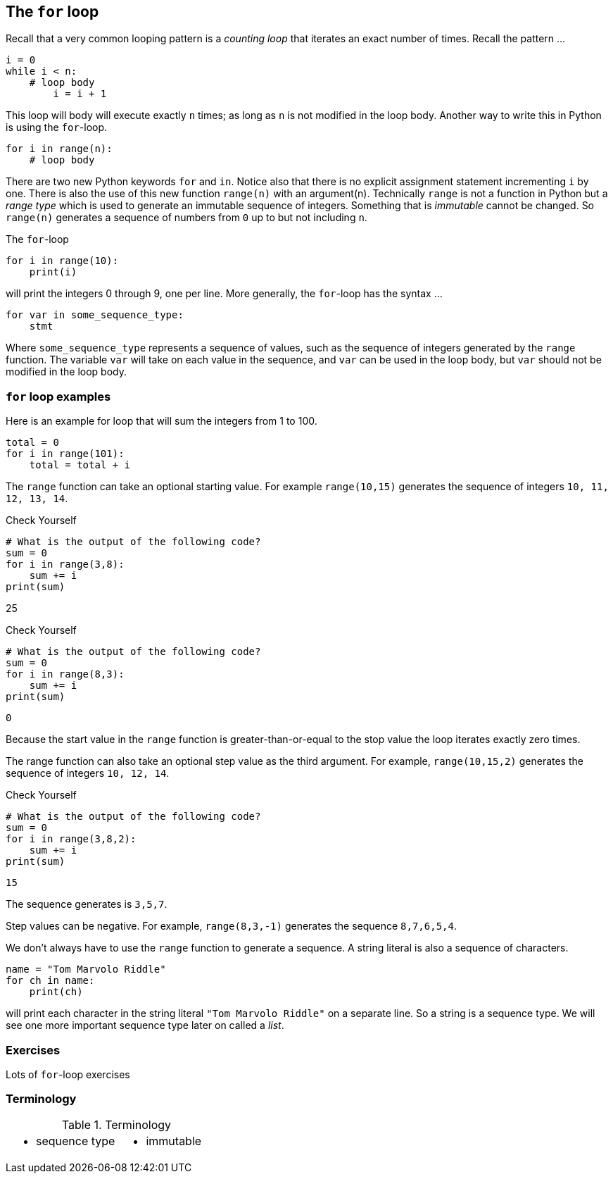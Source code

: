 == The `for` loop

Recall that a very common looping pattern is a _counting loop_ that iterates an
exact number of times. Recall the pattern ...

[source,python,numbered]
----
i = 0
while i < n:
    # loop body
	i = i + 1
----	

This loop will body will execute exactly `n` times; as long as `n` is not modified in the loop body. Another way to write this in Python is using the `for`-loop.

[source,python,numbered]
----
for i in range(n):
    # loop body
----

There are two new Python keywords `for` and `in`. Notice also that there is no explicit assignment statement incrementing `i` by one. There is also the use of this new function  `range(n)` with an argument(n). Technically `range` is not a function in Python but a _range type_ which is used to generate an immutable sequence of integers. Something that is _immutable_ cannot be changed. So `range(n)` generates a sequence of numbers from `0` up to but not including `n`.

The `for`-loop 

[source,python,numbered]
----
for i in range(10):
    print(i)
----

will print the integers 0 through 9, one per line. More generally, the `for`-loop has the syntax ...

[source,python,numbered]
----
for var in some_sequence_type:
    stmt
----

Where `some_sequence_type` represents a sequence of values, such as the sequence of integers generated by the `range` function. The variable `var` will take on each value in the sequence, and `var` can be used in the loop body, but `var` should not be modified in the loop body.

=== `for` loop examples

Here is an example for loop that will sum the integers from 1 to 100.

[source,python,numbered]
----
total = 0
for i in range(101):
    total = total + i
----

The `range` function can take an optional starting value. For example `range(10,15)` generates the sequence of integers `10, 11, 12, 13, 14`.

.Check Yourself +++<span style='color:red;margin-right:1.25em; display:inline-block;'>&nbsp;&nbsp;&nbsp;</span>+++
[source,python,numbered]
----
# What is the output of the following code?
sum = 0
for i in range(3,8):
    sum += i
print(sum)
----

[.result]
====
25
====

.Check Yourself +++<span style='color:red;margin-right:1.25em; display:inline-block;'>&nbsp;&nbsp;&nbsp;</span>+++
[source,python,numbered]
----
# What is the output of the following code?
sum = 0
for i in range(8,3):
    sum += i
print(sum)
----

[.result]
====
----
0
----
Because the start value in the `range` function is greater-than-or-equal to the stop value the loop iterates exactly zero times.
====

The range function can also take an optional step value as the third argument. For example, `range(10,15,2)` generates the sequence of integers `10, 12, 14`.

.Check Yourself +++<span style='color:red;margin-right:1.25em; display:inline-block;'>&nbsp;&nbsp;&nbsp;</span>+++
[source,python,numbered]
----
# What is the output of the following code?
sum = 0
for i in range(3,8,2):
    sum += i
print(sum)
----

[.result]
====
----
15
----
The sequence generates is `3,5,7`.
====

Step values can be negative. For example, `range(8,3,-1)` generates the sequence
`8,7,6,5,4`.

We don't always have to use the `range` function to generate a sequence. A string literal is  also a sequence of characters.

[source,python,numbered]
----
name = "Tom Marvolo Riddle"
for ch in name:
    print(ch)
----

will print each character in the string literal `"Tom Marvolo Riddle"` on a separate line. So a string is a sequence type. We will see one more important sequence type later on called a _list_.

=== Exercises

Lots of `for`-loop exercises

=== Terminology 

.Terminology
[cols="2"]
|===

a|
 * sequence type

a|
 * immutable

|===

